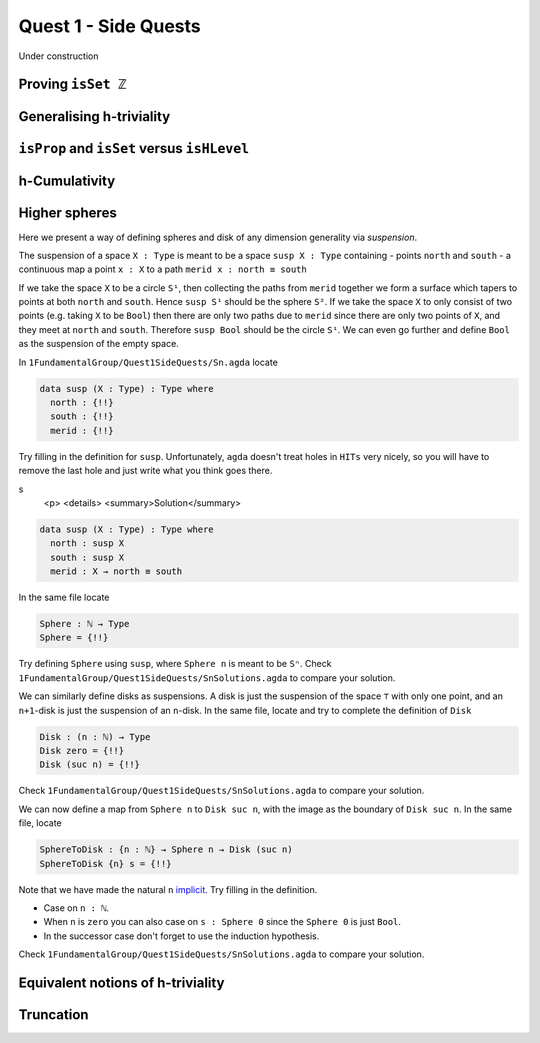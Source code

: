 .. _quest1SideQuests:

Quest 1 - Side Quests
=====================

Under construction

.. _provingIsSetZ:

Proving ``isSet ℤ``
-------------------

Generalising h-triviality
-------------------------
.. ``isHLevel``


.. _isPropAndIsSetVersesIsHLevel:

``isProp`` and ``isSet`` versus ``isHLevel``
--------------------------------------------

.. _hCumulativity:

h-Cumulativity
--------------

.. _higherSpheres:

Higher spheres
--------------

Here we present a way of defining spheres and disk of any dimension
generality via *suspension*.

The suspension of a space ``X : Type`` is meant to be a space
``susp X : Type`` containing
- points ``north`` and ``south``
- a continuous map a point ``x : X`` to a path ``merid x : north ≡ south``

If we take the space ``X`` to be a circle ``S¹``,
then collecting the paths from ``merid`` together we form a surface which tapers
to points at both ``north`` and ``south``.
Hence ``susp S¹`` should be the sphere ``S²``.
If we take the space ``X`` to only consist of two points
(e.g. taking ``X`` to be ``Bool``)
then there are only two paths due to ``merid`` since
there are only two points of ``X``,
and they meet at ``north`` and ``south``.
Therefore ``susp Bool`` should be the circle ``S¹``.
We can even go further and define ``Bool`` as the suspension
of the empty space.

In ``1FundamentalGroup/Quest1SideQuests/Sn.agda``
locate

.. code:: agda

   data susp (X : Type) : Type where
     north : {!!}
     south : {!!}
     merid : {!!}

Try filling in the definition for ``susp``.
Unfortunately, ``agda`` doesn't treat holes in ``HITs`` very nicely,
so you will have to remove the last hole and
just write what you think goes there.

.. raw:: html
s
   <p>
   <details>
   <summary>Solution</summary>

.. code:: agda

   data susp (X : Type) : Type where
     north : susp X
     south : susp X
     merid : X → north ≡ south

.. raw:: html

   </details>
   </p>

In the same file locate

.. code:: agda

   Sphere : ℕ → Type
   Sphere = {!!}

Try defining ``Sphere`` using ``susp``,
where ``Sphere n`` is meant to be ``Sⁿ``.
Check ``1FundamentalGroup/Quest1SideQuests/SnSolutions.agda``
to compare your solution.

We can similarly define disks
as suspensions.
A disk is just the suspension of the space ``⊤`` with only one point,
and an ``n+1``-disk is just the suspension of an ``n``-disk.
In the same file, locate and try to complete the definition of ``Disk``

.. code:: agda

   Disk : (n : ℕ) → Type
   Disk zero = {!!}
   Disk (suc n) = {!!}

Check ``1FundamentalGroup/Quest1SideQuests/SnSolutions.agda``
to compare your solution.

We can now define a map from ``Sphere n`` to ``Disk suc n``,
with the image as the boundary of ``Disk suc n``.
In the same file, locate

.. code:: agda

   SphereToDisk : {n : ℕ} → Sphere n → Disk (suc n)
   SphereToDisk {n} s = {!!}

Note that we have made the natural ``n`` `implicit <https://agda.readthedocs.io/en/v2.6.1/language/implicit-arguments.html>`_.
Try filling in the definition.

.. raw:: html

   <p>
   <details>
   <summary>Hint</summary>

- Case on ``n : ℕ``.
- When ``n`` is ``zero`` you can also case on ``s : Sphere 0``
  since the ``Sphere 0`` is just ``Bool``.
- In the successor case don't forget to use the induction hypothesis.

.. raw:: html

   </details>
   </p>

Check ``1FundamentalGroup/Quest1SideQuests/SnSolutions.agda``
to compare your solution.

Equivalent notions of h-triviality
----------------------------------

.. _truncation:

Truncation
----------
